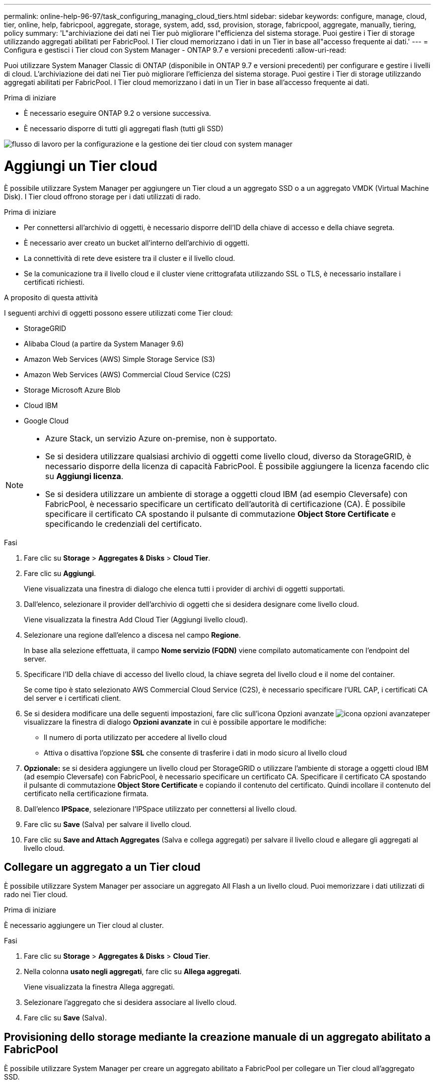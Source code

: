 ---
permalink: online-help-96-97/task_configuring_managing_cloud_tiers.html 
sidebar: sidebar 
keywords: configure, manage, cloud, tier, online, help, fabricpool, aggregate, storage, system, add, ssd, provision, storage, fabricpool, aggregate, manually, tiering, policy 
summary: 'L"archiviazione dei dati nei Tier può migliorare l"efficienza del sistema storage. Puoi gestire i Tier di storage utilizzando aggregati abilitati per FabricPool. I Tier cloud memorizzano i dati in un Tier in base all"accesso frequente ai dati.' 
---
= Configura e gestisci i Tier cloud con System Manager - ONTAP 9.7 e versioni precedenti
:allow-uri-read: 


Puoi utilizzare System Manager Classic di ONTAP (disponibile in ONTAP 9.7 e versioni precedenti) per configurare e gestire i livelli di cloud. L'archiviazione dei dati nei Tier può migliorare l'efficienza del sistema storage. Puoi gestire i Tier di storage utilizzando aggregati abilitati per FabricPool. I Tier cloud memorizzano i dati in un Tier in base all'accesso frequente ai dati.

.Prima di iniziare
* È necessario eseguire ONTAP 9.2 o versione successiva.
* È necessario disporre di tutti gli aggregati flash (tutti gli SSD)


image::../media/fabricpool_workflow.gif[flusso di lavoro per la configurazione e la gestione dei tier cloud con system manager]



= Aggiungi un Tier cloud

[role="lead"]
È possibile utilizzare System Manager per aggiungere un Tier cloud a un aggregato SSD o a un aggregato VMDK (Virtual Machine Disk). I Tier cloud offrono storage per i dati utilizzati di rado.

.Prima di iniziare
* Per connettersi all'archivio di oggetti, è necessario disporre dell'ID della chiave di accesso e della chiave segreta.
* È necessario aver creato un bucket all'interno dell'archivio di oggetti.
* La connettività di rete deve esistere tra il cluster e il livello cloud.
* Se la comunicazione tra il livello cloud e il cluster viene crittografata utilizzando SSL o TLS, è necessario installare i certificati richiesti.


.A proposito di questa attività
I seguenti archivi di oggetti possono essere utilizzati come Tier cloud:

* StorageGRID
* Alibaba Cloud (a partire da System Manager 9.6)
* Amazon Web Services (AWS) Simple Storage Service (S3)
* Amazon Web Services (AWS) Commercial Cloud Service (C2S)
* Storage Microsoft Azure Blob
* Cloud IBM
* Google Cloud


[NOTE]
====
* Azure Stack, un servizio Azure on-premise, non è supportato.
* Se si desidera utilizzare qualsiasi archivio di oggetti come livello cloud, diverso da StorageGRID, è necessario disporre della licenza di capacità FabricPool. È possibile aggiungere la licenza facendo clic su *Aggiungi licenza*.
* Se si desidera utilizzare un ambiente di storage a oggetti cloud IBM (ad esempio Cleversafe) con FabricPool, è necessario specificare un certificato dell'autorità di certificazione (CA). È possibile specificare il certificato CA spostando il pulsante di commutazione *Object Store Certificate* e specificando le credenziali del certificato.


====
.Fasi
. Fare clic su *Storage* > *Aggregates & Disks* > *Cloud Tier*.
. Fare clic su *Aggiungi*.
+
Viene visualizzata una finestra di dialogo che elenca tutti i provider di archivi di oggetti supportati.

. Dall'elenco, selezionare il provider dell'archivio di oggetti che si desidera designare come livello cloud.
+
Viene visualizzata la finestra Add Cloud Tier (Aggiungi livello cloud).

. Selezionare una regione dall'elenco a discesa nel campo *Regione*.
+
In base alla selezione effettuata, il campo *Nome servizio (FQDN)* viene compilato automaticamente con l'endpoint del server.

. Specificare l'ID della chiave di accesso del livello cloud, la chiave segreta del livello cloud e il nome del container.
+
Se come tipo è stato selezionato AWS Commercial Cloud Service (C2S), è necessario specificare l'URL CAP, i certificati CA del server e i certificati client.

. Se si desidera modificare una delle seguenti impostazioni, fare clic sull'icona Opzioni avanzate image:../media/advanced_options.gif["icona opzioni avanzate"]per visualizzare la finestra di dialogo *Opzioni avanzate* in cui è possibile apportare le modifiche:
+
** Il numero di porta utilizzato per accedere al livello cloud
** Attiva o disattiva l'opzione *SSL* che consente di trasferire i dati in modo sicuro al livello cloud


. *Opzionale:* se si desidera aggiungere un livello cloud per StorageGRID o utilizzare l'ambiente di storage a oggetti cloud IBM (ad esempio Cleversafe) con FabricPool, è necessario specificare un certificato CA. Specificare il certificato CA spostando il pulsante di commutazione *Object Store Certificate* e copiando il contenuto del certificato. Quindi incollare il contenuto del certificato nella certificazione firmata.
. Dall'elenco *IPSpace*, selezionare l'IPSpace utilizzato per connettersi al livello cloud.
. Fare clic su *Save* (Salva) per salvare il livello cloud.
. Fare clic su *Save and Attach Aggregates* (Salva e collega aggregati) per salvare il livello cloud e allegare gli aggregati al livello cloud.




== Collegare un aggregato a un Tier cloud

È possibile utilizzare System Manager per associare un aggregato All Flash a un livello cloud. Puoi memorizzare i dati utilizzati di rado nei Tier cloud.

.Prima di iniziare
È necessario aggiungere un Tier cloud al cluster.

.Fasi
. Fare clic su *Storage* > *Aggregates & Disks* > *Cloud Tier*.
. Nella colonna *usato negli aggregati*, fare clic su *Allega aggregati*.
+
Viene visualizzata la finestra Allega aggregati.

. Selezionare l'aggregato che si desidera associare al livello cloud.
. Fare clic su *Save* (Salva).




== Provisioning dello storage mediante la creazione manuale di un aggregato abilitato a FabricPool

È possibile utilizzare System Manager per creare un aggregato abilitato a FabricPool per collegare un Tier cloud all'aggregato SSD.

.Prima di iniziare
* Devi aver creato un Tier cloud e averlo collegato al cluster in cui risiede l'aggregato SSD.
* È necessario creare un Tier di cloud on-premise.
* Deve esistere una connessione di rete dedicata tra il livello cloud e l'aggregato.


.A proposito di questa attività
I seguenti archivi di oggetti possono essere utilizzati come Tier cloud:

* StorageGRID
* Alibaba Cloud (a partire da System Manager 9.6)
* Amazon Web Services (AWS) Simple Storage Service (S3)
* Amazon Web Services (AWS) Commercial Cloud Service (C2S)
* Storage Microsoft Azure Blob
* Cloud IBM
* Google Cloud


[NOTE]
====
* Azure Stack, che è un servizio Azure on-premise, non è supportato.
* Se si desidera utilizzare qualsiasi archivio di oggetti come livello cloud, diverso da StorageGRID, è necessario disporre della licenza di capacità FabricPool.


====
.Fasi
. Creare un aggregato abilitato a FabricPool utilizzando uno dei seguenti metodi:
+
** Fare clic su *applicazioni e livelli* > *Tier di storage* > *Aggiungi aggregato*.
** Fare clic su *Storage* > *aggregate e dischi* > *aggregati* > *Crea*.


. Attivare l'opzione *Manually Create aggregate* (Crea aggregato manualmente) per creare un aggregato.
. Creare un aggregato abilitato a FabricPool:
+
.. Specificare il nome dell'aggregato, il tipo di disco e il numero di dischi o partizioni da includere nell'aggregato.
+
[NOTE]
====
Solo tutti gli aggregati flash (tutti gli SSD) supportano gli aggregati abilitati per FabricPool.

====
+
La regola di hot spare minima viene applicata al gruppo di dischi con le dimensioni maggiori.

.. *Opzionale:* modificare la configurazione RAID dell'aggregato:
+
... Fare clic su *Cambia*.
... Nella finestra di dialogo Change RAID Configuration (Modifica configurazione RAID), specificare il tipo di RAID e le dimensioni del gruppo RAID.
+
I dischi condivisi supportano due tipi di RAID: RAID-DP e RAID-TEC.

... Fare clic su *Save* (Salva).




. Selezionare la casella di controllo *FabricPool*, quindi selezionare un livello cloud dall'elenco.
. Fare clic su *Create* (Crea).




== Modificare la policy di tiering di un volume

È possibile utilizzare System Manager per modificare la policy di tiering predefinita di un volume per controllare se i dati del volume vengono spostati nel Tier cloud quando i dati diventano inattivi.

.Fasi
. Fare clic su *Storage* > *Volumes*.
. Dal menu a discesa nel campo *SVM*, selezionare *All SVM*.
. Selezionare il volume per il quale si desidera modificare il criterio di tiering, quindi fare clic su *altre azioni* > *Modifica policy di tiering*.
. Selezionare la policy di tiering richiesta dall'elenco *Tiering Policy*, quindi fare clic su *Save*.




== Modifica un Tier cloud

È possibile utilizzare System Manager per modificare le informazioni di configurazione del livello cloud. I dettagli di configurazione che è possibile modificare includono il nome, il nome di dominio completo (FQDN), la porta, l'ID della chiave di accesso, la chiave segreta e il certificato dell'archivio di oggetti.

.Fasi
. Fare clic su *Storage* > *Aggregates & Disks* > *Cloud Tier*.
. Selezionare il livello cloud che si desidera modificare, quindi fare clic su *Edit* (Modifica).
. Nella finestra *Edit Cloud Tier* (Modifica livello cloud), modificare il nome del livello cloud, FQDN, porta, ID della chiave di accesso, chiave segreta, e certificato dell'archivio di oggetti, secondo necessità.
+
Se è stato selezionato il livello cloud AWS Commercial Cloud Service (C2S), è possibile modificare i certificati CA del server e i certificati client.

. Fare clic su *Save* (Salva).




== Eliminare un Tier cloud

È possibile utilizzare System Manager per eliminare un Tier cloud che non è più necessario.

.Prima di iniziare
È necessario eliminare l'aggregato abilitato a FabricPool associato al livello cloud.

.Fasi
. Fare clic su *Storage* > *Aggregates & Disks* > *Cloud Tier*.
. Selezionare il livello cloud che si desidera eliminare, quindi fare clic su *Delete* (Elimina).




== Quali sono i livelli cloud e le policy di tiering

I Tier cloud offrono storage per i dati ad accesso non frequente. Puoi collegare un aggregato all-flash (all-SSD) a un Tier cloud per memorizzare i dati utilizzati di rado. Puoi utilizzare le policy di tiering per decidere se spostare i dati in un Tier cloud.

È possibile impostare uno dei seguenti criteri di tiering su un volume:

* *Solo Snapshot*
+
Sposta le copie Snapshot solo dei volumi che attualmente non fanno riferimento al file system attivo. Il criterio solo snapshot è il criterio di tiering predefinito.

* *Auto*
+
Sposta i dati inattivi (cold) e le copie Snapshot dal file system attivo al livello cloud.

* *Backup (per System Manager 9.5)*
+
Sposta i dati trasferiti di recente di un volume di data Protection (DP) nel Tier cloud.

* *Tutti (a partire da System Manager 9.6)*
+
Sposta tutti i dati nel Tier cloud.

* *Nessuno*
+
Impedisce che i dati sul volume vengano spostati in un Tier cloud.





== Quali sono i dati inattivi (cold)

I dati ad accesso non frequente in un Tier di performance sono noti come dati inattivi (cold). Per impostazione predefinita, i dati a cui non si accede per un periodo di 31 giorni diventano inattivi.

I dati inattivi vengono visualizzati a livello di aggregato, cluster e volume. I dati inattivi di un aggregato o di un cluster vengono visualizzati solo se la scansione inattiva è completa su tale aggregato o cluster. Per impostazione predefinita, i dati inattivi vengono visualizzati per gli aggregati SSD e gli aggregati abilitati per FabricPool. I dati inattivi non vengono visualizzati per FlexGroups.



== Finestra Cloud Tier

Puoi utilizzare System Manager per aggiungere, modificare ed eliminare i Tier cloud e per visualizzare i dettagli dei Tier cloud.

La finestra Cloud Tier (livello cloud) visualizza il numero totale di livelli cloud concessi in licenza nel cluster, lo spazio concesso in licenza utilizzato nel cluster e lo spazio concesso in licenza disponibile nel cluster. La finestra Cloud Tier visualizza anche la capacità cloud senza licenza utilizzata.



=== Pulsanti di comando

* *Aggiungi*
+
Consente di aggiungere un Tier cloud.

* *Allega aggregati*
+
Consente di collegare aggregati a un livello cloud.

* *Elimina*
+
Consente di eliminare un Tier cloud selezionato.

* *Modifica*
+
Consente di modificare le proprietà di un livello cloud selezionato.





=== Area dei dettagli

È possibile visualizzare informazioni dettagliate sui Tier cloud, come l'elenco dei Tier cloud, i dettagli degli archivi di oggetti, gli aggregati utilizzati e la capacità utilizzata.

Se si crea un livello cloud diverso da Alibaba Cloud, Amazon AWS S3, AWS Commercial Cloud Service (C2S), Google Cloud, IBM Cloud, Microsoft Azure Blob Storage o StorageGRID utilizzando l'interfaccia a riga di comando (CLI), questo livello cloud viene visualizzato come Altro in Gestione sistema. Puoi quindi collegare aggregati a questo livello cloud.

*Informazioni correlate*

xref:task_installing_ca_certificate_if_you_use_storagegrid_webscale.adoc[Installazione di un certificato CA se si utilizza StorageGRID]

xref:reference_storage_tiers_window.adoc[Finestra Storage Tiers (livelli di storage)]
